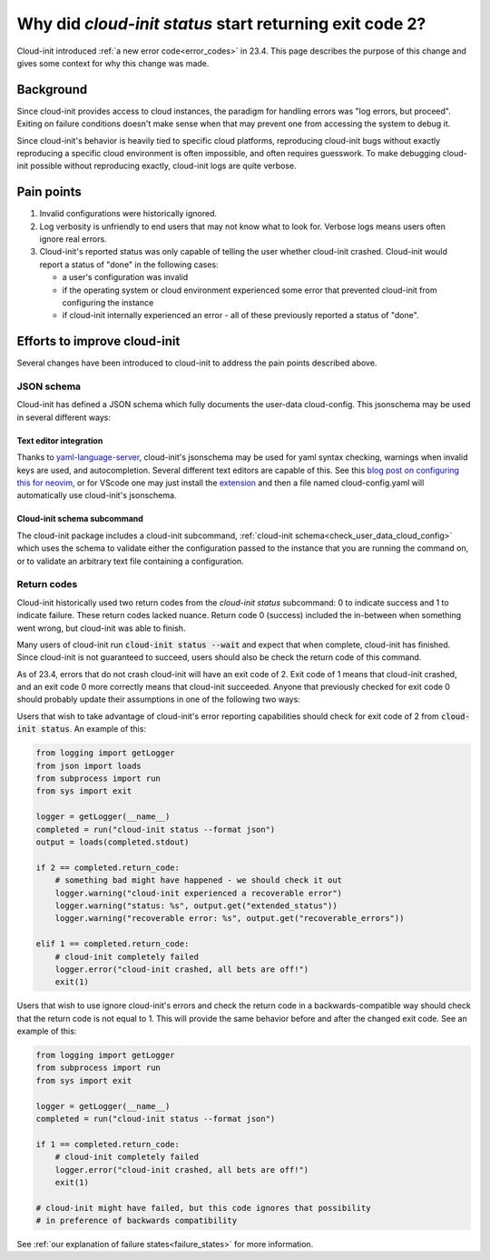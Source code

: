 .. _return_codes:

Why did `cloud-init status` start returning exit code 2?
========================================================

Cloud-init introduced :ref:`a new error code<error_codes>`
in 23.4. This page describes the purpose of this change and
gives some context for why this change was made.

.. _return_codes_history:

Background
----------

Since cloud-init provides access to cloud instances, the
paradigm for handling errors was "log errors, but proceed".
Exiting on failure conditions doesn't make sense when that
may prevent one from accessing the system to debug it.

Since cloud-init's behavior is heavily tied to specific cloud
platforms, reproducing cloud-init bugs without exactly
reproducing a specific cloud environment is often impossible,
and often requires guesswork. To make debugging cloud-init
possible without reproducing exactly, cloud-init logs are
quite verbose.

.. _return_codes_pain_points:

Pain points
-----------

1) Invalid configurations were historically ignored.
2) Log verbosity is unfriendly to end users that may not know
   what to look for. Verbose logs means users often ignore real
   errors.
3) Cloud-init's reported status was only capable of telling the user
   whether cloud-init crashed. Cloud-init would report a status of
   "done" in the following cases:

   * a user's configuration was invalid
   * if the operating system or cloud environment experienced some error that
     prevented cloud-init from configuring the instance
   * if cloud-init internally experienced an error - all of these previously
     reported a status of "done".

.. _return_codes_improvements:

Efforts to improve cloud-init
-----------------------------

Several changes have been introduced to cloud-init to address the pain
points described above.

JSON schema
^^^^^^^^^^^

Cloud-init has defined a JSON schema which fully documents the user-data
cloud-config. This jsonschema may be used in several different ways:

Text editor integration
"""""""""""""""""""""""

Thanks to `yaml-language-server`_, cloud-init's jsonschema may be
used for yaml syntax checking, warnings when invalid keys are used, and
autocompletion. Several different text editors are capable of this.
See this `blog post on configuring this for neovim`_, or for VScode one
may just install the `extension`_ and then a file named cloud-config.yaml
will automatically use cloud-init's jsonschema.


Cloud-init schema subcommand
""""""""""""""""""""""""""""

The cloud-init package includes a cloud-init subcommand,
:ref:`cloud-init schema<check_user_data_cloud_config>` which uses the schema
to validate either the configuration passed to the instance that you are
running the command on, or to validate an arbitrary text file containing a
configuration.

Return codes
^^^^^^^^^^^^

Cloud-init historically used two return codes from the `cloud-init status`
subcommand: 0 to indicate success and 1 to indicate failure. These return codes
lacked nuance. Return code 0 (success) included the in-between when something
went wrong, but cloud-init was able to finish.

Many users of cloud-init run :code:`cloud-init status --wait` and expect that
when complete, cloud-init has finished. Since cloud-init is not guaranteed to
succeed, users should also be check the return code of this command.

As of 23.4, errors that do not crash cloud-init will have an exit code of 2.
Exit code of 1 means that cloud-init crashed, and an exit code 0 more correctly
means that cloud-init succeeded. Anyone that previously checked for exit code 0
should probably update their assumptions in one of the following two ways:

Users that wish to take advantage of cloud-init's error reporting
capabilities should check for exit code of 2 from :code:`cloud-init status`.
An example of this:

.. code-block:: python

    from logging import getLogger
    from json import loads
    from subprocess import run
    from sys import exit

    logger = getLogger(__name__)
    completed = run("cloud-init status --format json")
    output = loads(completed.stdout)

    if 2 == completed.return_code:
        # something bad might have happened - we should check it out
        logger.warning("cloud-init experienced a recoverable error")
        logger.warning("status: %s", output.get("extended_status"))
        logger.warning("recoverable error: %s", output.get("recoverable_errors"))

    elif 1 == completed.return_code:
        # cloud-init completely failed
        logger.error("cloud-init crashed, all bets are off!")
        exit(1)

Users that wish to use ignore cloud-init's errors and check the return code in
a backwards-compatible way should check that the return code is not equal to
1. This will provide the same behavior before and after the changed exit code.
See an example of this:

.. code-block:: python

    from logging import getLogger
    from subprocess import run
    from sys import exit

    logger = getLogger(__name__)
    completed = run("cloud-init status --format json")

    if 1 == completed.return_code:
        # cloud-init completely failed
        logger.error("cloud-init crashed, all bets are off!")
        exit(1)

    # cloud-init might have failed, but this code ignores that possibility
    # in preference of backwards compatibility

See :ref:`our explanation of failure states<failure_states>` for more
information.

.. _yaml-language-server: https://github.com/redhat-developer/yaml-language-server
.. _extension: https://marketplace.visualstudio.com/items?itemName=redhat.vscode-yaml
.. _blog post on configuring this for neovim: https://phoenix-labs.xyz/blog/setup-neovim-cloud-init-completion/
